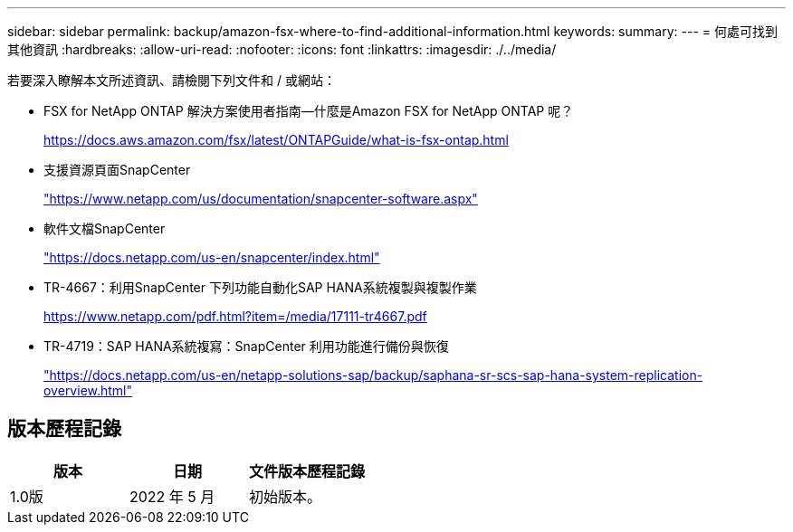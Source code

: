 ---
sidebar: sidebar 
permalink: backup/amazon-fsx-where-to-find-additional-information.html 
keywords:  
summary:  
---
= 何處可找到其他資訊
:hardbreaks:
:allow-uri-read: 
:nofooter: 
:icons: font
:linkattrs: 
:imagesdir: ./../media/


[role="lead"]
若要深入瞭解本文所述資訊、請檢閱下列文件和 / 或網站：

* FSX for NetApp ONTAP 解決方案使用者指南—什麼是Amazon FSX for NetApp ONTAP 呢？
+
https://docs.aws.amazon.com/fsx/latest/ONTAPGuide/what-is-fsx-ontap.html[]

* 支援資源頁面SnapCenter
+
https://www.netapp.com/us/documentation/snapcenter-software.aspx["https://www.netapp.com/us/documentation/snapcenter-software.aspx"^]

* 軟件文檔SnapCenter
+
https://docs.netapp.com/us-en/snapcenter/index.html["https://docs.netapp.com/us-en/snapcenter/index.html"^]

* TR-4667：利用SnapCenter 下列功能自動化SAP HANA系統複製與複製作業
+
https://www.netapp.com/pdf.html?item=/media/17111-tr4667.pdf[]

* TR-4719：SAP HANA系統複寫：SnapCenter 利用功能進行備份與恢復
+
https://docs.netapp.com/us-en/netapp-solutions-sap/backup/saphana-sr-scs-sap-hana-system-replication-overview.html["https://docs.netapp.com/us-en/netapp-solutions-sap/backup/saphana-sr-scs-sap-hana-system-replication-overview.html"^]





== 版本歷程記錄

|===
| 版本 | 日期 | 文件版本歷程記錄 


| 1.0版 | 2022 年 5 月 | 初始版本。 
|===